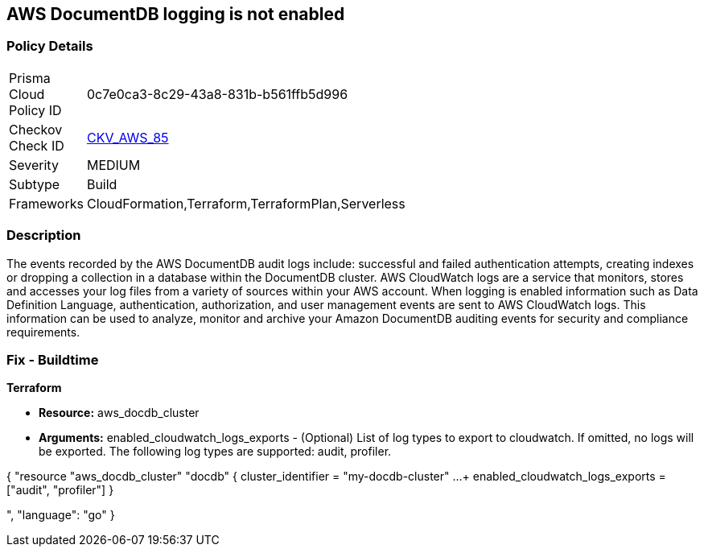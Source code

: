 == AWS DocumentDB logging is not enabled


=== Policy Details 

[width=45%]
[cols="1,1"]
|=== 
|Prisma Cloud Policy ID 
| 0c7e0ca3-8c29-43a8-831b-b561ffb5d996

|Checkov Check ID 
| https://github.com/bridgecrewio/checkov/tree/master/checkov/cloudformation/checks/resource/aws/DocDBLogging.py[CKV_AWS_85]

|Severity
|MEDIUM

|Subtype
|Build

|Frameworks
|CloudFormation,Terraform,TerraformPlan,Serverless

|=== 



=== Description 


The events recorded by the AWS DocumentDB audit logs include: successful and failed authentication attempts, creating indexes or dropping a collection in a database within the DocumentDB cluster.
AWS CloudWatch logs are a service that monitors, stores and accesses your log files from a variety of sources within your AWS account.
When logging is enabled information such as Data Definition Language, authentication, authorization, and user management events are sent to AWS CloudWatch logs.
This information can be used to analyze, monitor and archive your Amazon DocumentDB auditing events for security and compliance requirements.

////
=== Fix - Runtime


* AWS Console* 



. Log in to the AWS Management Console at [https://console.aws.amazon.com/].

. Open the https://console.aws.amazon.com/docdb [Amazon DocumentDB].

. In the navigation pane, choose * Clusters*.

. Specify the cluster that you want to modify by choosing the button to the left of the cluster's name.

. Choose * Actions*, then click * Modify*.

. In the Modify Cluster: & lt;cluster-name>+++ pane.
+++& lt;/cluster-name>

. Go to*  Log Exports** and enable exporting audit or profiler logs.


* CLI Command* 


Use the modify-db-cluster operation to modify the specified cluster using the AWS CLI.


[source,shell]
----
{
 "aws docdb modify-db-cluster \\
   --db-cluster-identifier sample-cluster \\
   --cloudwatch-logs-export-configuration '{"EnableLogTypes":["audit"]}'",
}
----
----
////

=== Fix - Buildtime


*Terraform* 


* *Resource:* aws_docdb_cluster
* *Arguments:* enabled_cloudwatch_logs_exports - (Optional) List of log types to export to cloudwatch.
If omitted, no logs will be exported.
The following log types are supported: audit, profiler.


[source,go]
----
----
{
 "resource "aws_docdb_cluster" "docdb" {
  cluster_identifier      = "my-docdb-cluster"
  ...
+ enabled_cloudwatch_logs_exports  = ["audit", "profiler"]
}

",
      "language": "go"
}
----
